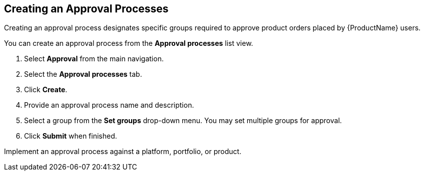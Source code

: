 [id="proc-create-approval-processes_{context}"]
== Creating an Approval Processes

Creating an approval process designates specific groups required to approve product orders placed by {ProductName} users.

You can create an approval process from the *Approval processes* list view.

. Select *Approval* from the main navigation.
. Select the *Approval processes* tab.
. Click *Create*.
. Provide an approval process name and description.
. Select a group from the *Set groups* drop-down menu. You may set multiple groups for approval.
. Click *Submit* when finished.

Implement an approval process against a platform, portfolio, or product.
